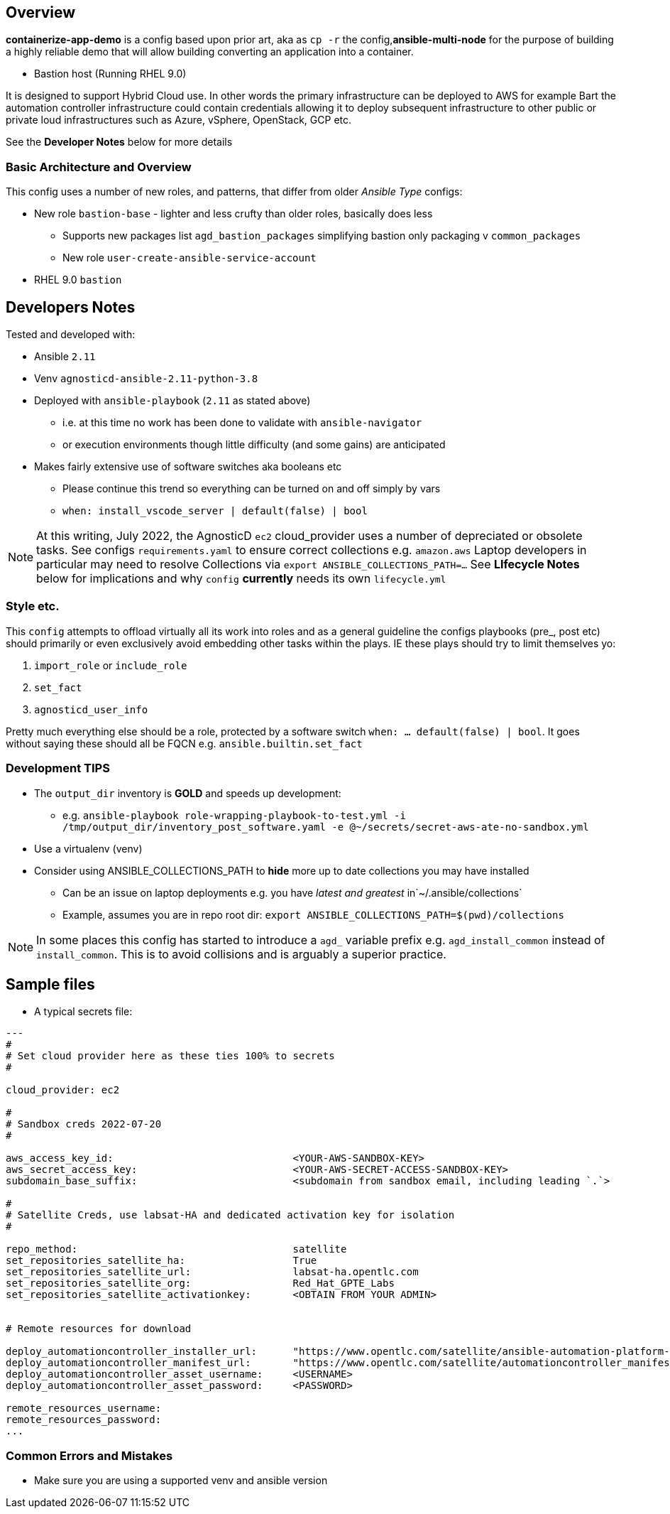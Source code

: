 == Overview

*containerize-app-demo* is a config based upon prior art, aka as `cp -r` the config,*ansible-multi-node* for the purpose of building a highly reliable demo that will allow building converting an application into a container.

* Bastion host (Running RHEL 9.0)

It is designed to support Hybrid Cloud use. In other words the primary infrastructure can be deployed to AWS for example Bart the automation controller infrastructure could contain credentials allowing it to deploy subsequent infrastructure to other public or private loud infrastructures such as Azure, vSphere, OpenStack, GCP etc.

See the *Developer Notes* below for more details

=== Basic Architecture and Overview

This config uses a number of new roles, and patterns, that differ from older _Ansible Type_ configs:

* New role `bastion-base` - lighter and less crufty than older roles, basically does less
** Supports new packages list `agd_bastion_packages` simplifying bastion only packaging v `common_packages`
** New role `user-create-ansible-service-account`

* RHEL 9.0 `bastion`

== Developers Notes

Tested and developed with:

* Ansible `2.11`
* Venv `agnosticd-ansible-2.11-python-3.8`
* Deployed with `ansible-playbook` (`2.11` as stated above)
** i.e. at this time no work has been done to validate with `ansible-navigator`
** or execution environments though little difficulty (and some gains) are anticipated
* Makes fairly extensive use of software switches aka booleans etc
** Please continue this trend so everything can be turned on and off simply by vars
** `when: install_vscode_server | default(false) | bool`

NOTE: At this writing, July 2022, the AgnosticD `ec2` cloud_provider uses a number of depreciated or obsolete tasks. See configs `requirements.yaml` to ensure correct collections e.g. `amazon.aws` Laptop developers in particular may need to resolve Collections via `export ANSIBLE_COLLECTIONS_PATH=...` See *LIfecycle Notes* below for implications and why `config` *currently* needs its own `lifecycle.yml`

=== Style etc.

This `config` attempts to offload virtually all its work into roles and as a general guideline the
configs playbooks (pre_, post etc) should primarily or even exclusively avoid embedding other tasks within the plays. IE these plays should try to limit themselves yo:

. `import_role` or `include_role`
. `set_fact`
.  `agnosticd_user_info`

Pretty much everything else should be a role, protected by a software switch `when: ... default(false) | bool`. It goes without saying these should all be FQCN e.g. `ansible.builtin.set_fact`

=== Development *TIPS*

* The `output_dir` inventory is *GOLD* and speeds up development:
** e.g. `ansible-playbook role-wrapping-playbook-to-test.yml -i /tmp/output_dir/inventory_post_software.yaml -e @~/secrets/secret-aws-ate-no-sandbox.yml`
* Use a virtualenv (venv)
* Consider using ANSIBLE_COLLECTIONS_PATH to *hide* more up to date collections you may have installed
** Can be an issue on laptop deployments e.g. you have _latest and greatest_ in`~/.ansible/collections`
** Example, assumes you are in repo root dir: `export ANSIBLE_COLLECTIONS_PATH=$(pwd)/collections` 

NOTE: In some places this config has started to introduce a `agd_` variable prefix e.g. `agd_install_common` instead of `install_common`. This is to avoid collisions and is arguably a superior practice.

== Sample files

* A typical secrets file:

[source,yaml]
----
---
#
# Set cloud provider here as these ties 100% to secrets
#

cloud_provider: ec2

#
# Sandbox creds 2022-07-20
#

aws_access_key_id:                              <YOUR-AWS-SANDBOX-KEY>
aws_secret_access_key:                          <YOUR-AWS-SECRET-ACCESS-SANDBOX-KEY>
subdomain_base_suffix:                          <subdomain from sandbox email, including leading `.`>

#
# Satellite Creds, use labsat-HA and dedicated activation key for isolation
#

repo_method:                                    satellite
set_repositories_satellite_ha:                  True
set_repositories_satellite_url:                 labsat-ha.opentlc.com
set_repositories_satellite_org:                 Red_Hat_GPTE_Labs
set_repositories_satellite_activationkey:       <OBTAIN FROM YOUR ADMIN>


# Remote resources for download

deploy_automationcontroller_installer_url:      "https://www.opentlc.com/satellite/ansible-automation-platform-setup-bundle-2.0.0-1-early-access.tar.gz"
deploy_automationcontroller_manifest_url:       "https://www.opentlc.com/satellite/automationcontroller_manifest.zip"
deploy_automationcontroller_asset_username:     <USERNAME>
deploy_automationcontroller_asset_password:     <PASSWORD>

remote_resources_username:                      
remote_resources_password:                      
...
----

=== Common Errors and Mistakes

* Make sure you are using a supported venv and ansible version

